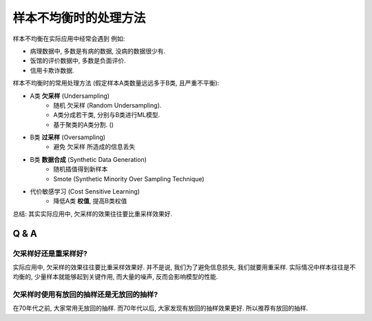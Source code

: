 .. _样本不均衡时的处理方法:

样本不均衡时的处理方法
==============================================================================
样本不均衡在实际应用中经常会遇到 例如:

- 病理数据中, 多数是有病的数据, 没病的数据很少有.
- 饭馆的评价数据中, 多数是负面评价.
- 信用卡欺诈数据.

样本不均衡时的常用处理方法 (假定样本A类数量远远多于B类, 且严重不平衡):

- A类 **欠采样** (Undersampling)
    - 随机 欠采样 (Random Undersampling).
    - A类分成若干类, 分别与B类进行ML模型.
    - 基于聚类的A类分割. ()
- B类 **过采样** (Oversampling)
    - 避免 欠采样 所造成的信息丢失
- B类 **数据合成** (Synthetic Data Generation)
    - 随机插值得到新样本
    - Smote (Synthetic Minority Over Sampling Technique)
- 代价敏感学习 (Cost Sensitive Learning)
    - 降低A类 **权值**, 提高B类权值

总结: 其实实际应用中, 欠采样的效果往往要比重采样效果好.

Q & A
------------------------------------------------------------------------------


欠采样好还是重采样好?
~~~~~~~~~~~~~~~~~~~~~~~~~~~~~~~~~~~~~~~~~~~~~~~~~~~~~~~~~~~~~~~~~~~~~~~~~~~~~~
实际应用中, 欠采样的效果往往要比重采样效果好. 并不是说, 我们为了避免信息损失, 我们就要用重采样. 实际情况中样本往往是不均衡的, 少量样本就能够起到关键作用, 而大量的噪声, 反而会影响模型的性能.


欠采样时使用有放回的抽样还是无放回的抽样?
~~~~~~~~~~~~~~~~~~~~~~~~~~~~~~~~~~~~~~~~~~~~~~~~~~~~~~~~~~~~~~~~~~~~~~~~~~~~~~
在70年代之前, 大家常用无放回的抽样. 而70年代以后, 大家发现有放回的抽样效果更好. 所以推荐有放回的抽样.
